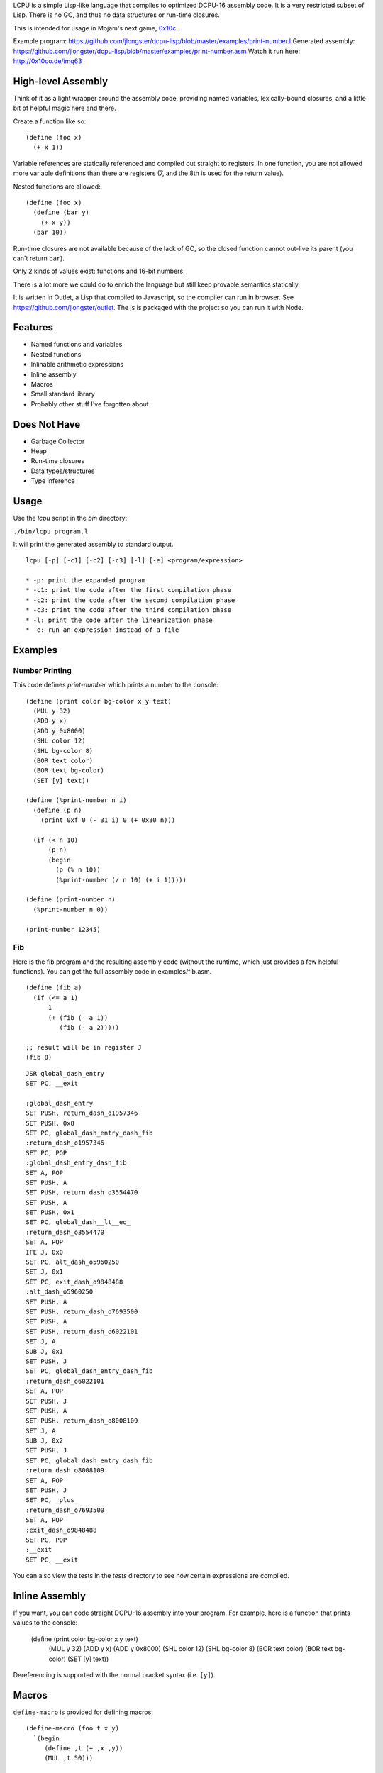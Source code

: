 LCPU is a simple Lisp-like language that compiles to optimized DCPU-16
assembly code. It is a very restricted subset of Lisp. There is no GC,
and thus no data structures or run-time closures.

This is intended for usage in Mojam's next game, `0x10c <http://0x10c.com/>`_.

Example program: https://github.com/jlongster/dcpu-lisp/blob/master/examples/print-number.l
Generated assembly: https://github.com/jlongster/dcpu-lisp/blob/master/examples/print-number.asm
Watch it run here: http://0x10co.de/imq63

High-level Assembly
-------------------

Think of it as a light wrapper around the assembly code, providing
named variables, lexically-bound closures, and a little bit of helpful
magic here and there.

Create a function like so::

    (define (foo x)
      (+ x 1))

Variable references are statically referenced and compiled out
straight to registers. In one function, you are not allowed more
variable definitions than there are registers (7, and the 8th is used
for the return value).

Nested functions are allowed::

    (define (foo x)
      (define (bar y)
        (+ x y))
      (bar 10))

Run-time closures are not available because of the lack of GC, so the
closed function cannot out-live its parent (you can't return ``bar``).

Only 2 kinds of values exist: functions and 16-bit numbers.

There is a lot more we could do to enrich the language but still keep
provable semantics statically.

It is written in Outlet, a Lisp that compiled to Javascript, so the
compiler can run in browser. See https://github.com/jlongster/outlet.
The js is packaged with the project so you can run it with Node.

Features
--------

* Named functions and variables
* Nested functions
* Inlinable arithmetic expressions
* Inline assembly
* Macros
* Small standard library
* Probably other stuff I've forgotten about

Does Not Have
-------------

* Garbage Collector
* Heap
* Run-time closures
* Data types/structures
* Type inference

Usage
-----

Use the `lcpu` script in the `bin` directory:

``./bin/lcpu program.l``

It will print the generated assembly to standard output.

::

    lcpu [-p] [-c1] [-c2] [-c3] [-l] [-e] <program/expression>

    * -p: print the expanded program
    * -c1: print the code after the first compilation phase
    * -c2: print the code after the second compilation phase
    * -c3: print the code after the third compilation phase
    * -l: print the code after the linearization phase
    * -e: run an expression instead of a file

Examples
--------

Number Printing
~~~~~~~~~~~~~~~

This code defines `print-number` which prints a number to the console::

    (define (print color bg-color x y text)
      (MUL y 32)
      (ADD y x)
      (ADD y 0x8000)
      (SHL color 12)
      (SHL bg-color 8)
      (BOR text color)
      (BOR text bg-color)
      (SET [y] text))

    (define (%print-number n i)
      (define (p n)
        (print 0xf 0 (- 31 i) 0 (+ 0x30 n)))

      (if (< n 10)
          (p n)
          (begin
            (p (% n 10))
            (%print-number (/ n 10) (+ i 1)))))

    (define (print-number n)
      (%print-number n 0))

    (print-number 12345)

Fib
~~~

Here is the fib program and the resulting assembly code (without the
runtime, which just provides a few helpful functions). You can get the
full assembly code in examples/fib.asm.

::

    (define (fib a)
      (if (<= a 1)
          1
          (+ (fib (- a 1))
             (fib (- a 2)))))
    
    ;; result will be in register J
    (fib 8)

::

    JSR global_dash_entry
    SET PC, __exit

    :global_dash_entry
    SET PUSH, return_dash_o1957346
    SET PUSH, 0x8
    SET PC, global_dash_entry_dash_fib
    :return_dash_o1957346
    SET PC, POP
    :global_dash_entry_dash_fib
    SET A, POP
    SET PUSH, A
    SET PUSH, return_dash_o3554470
    SET PUSH, A
    SET PUSH, 0x1
    SET PC, global_dash__lt__eq_
    :return_dash_o3554470
    SET A, POP
    IFE J, 0x0
    SET PC, alt_dash_o5960250
    SET J, 0x1
    SET PC, exit_dash_o9848488
    :alt_dash_o5960250
    SET PUSH, A
    SET PUSH, return_dash_o7693500
    SET PUSH, A
    SET PUSH, return_dash_o6022101
    SET J, A
    SUB J, 0x1
    SET PUSH, J
    SET PC, global_dash_entry_dash_fib
    :return_dash_o6022101
    SET A, POP
    SET PUSH, J
    SET PUSH, A
    SET PUSH, return_dash_o8008109
    SET J, A
    SUB J, 0x2
    SET PUSH, J
    SET PC, global_dash_entry_dash_fib
    :return_dash_o8008109
    SET A, POP
    SET PUSH, J
    SET PC, _plus_
    :return_dash_o7693500
    SET A, POP
    :exit_dash_o9848488
    SET PC, POP
    :__exit
    SET PC, __exit

You can also view the tests in the `tests` directory to see how
certain expressions are compiled.

Inline Assembly
---------------

If you want, you can code straight DCPU-16 assembly into your program.
For example, here is a function that prints values to the console:

    (define (print color bg-color x y text)
      (MUL y 32)
      (ADD y x)
      (ADD y 0x8000)
      (SHL color 12)
      (SHL bg-color 8)
      (BOR text color)
      (BOR text bg-color)
      (SET [y] text))

Dereferencing is supported with the normal bracket syntax (i.e. ``[y]``).

Macros
------

``define-macro`` is provided for defining macros::

    (define-macro (foo t x y)
      `(begin
         (define ,t (+ ,x ,y))
         (MUL ,t 50)))

    (foo z 1 2)

is converted into:

(begin
  (define z (+ 1 2))
  (MUL z 50))

This is a powerful construct to make sure you can generate optimized assembly code.

Future work
-----------

There are many more static optimizations we could do. I'm sure there
are bugs in this too, as it is rather untested. Please report issues
on github if you find any, or contact me at longster@gmail.com.

Follow me on twitter: `@jlongster <http://twitter.com/jlongster>`_

